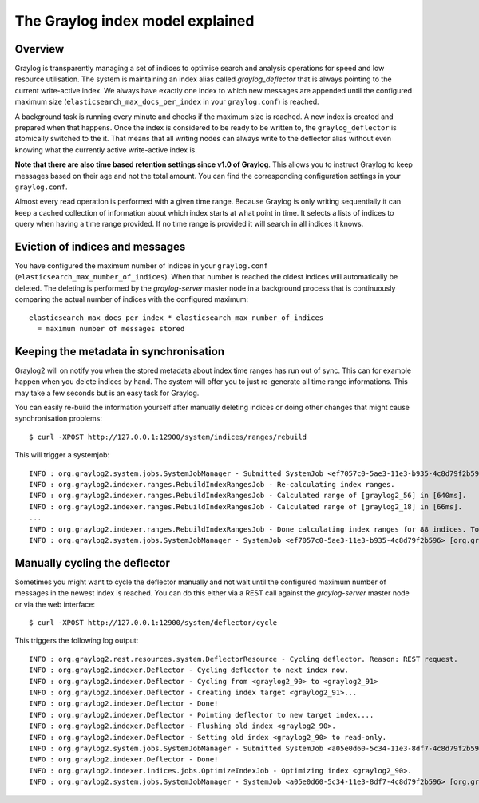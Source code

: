 *********************************
The Graylog index model explained
*********************************

Overview
========

Graylog is transparently managing a set of indices to optimise search and analysis operations
for speed and low resource utilisation. The system is maintaining an index alias called
*graylog_deflector* that is always pointing to the current write-active index. We always have
exactly one index to which new messages are appended until the configured maximum size
(``elasticsearch_max_docs_per_index`` in your ``graylog.conf``) is reached.

A background task is running every minute and checks if the maximum size is reached. A new
index is created and prepared when that happens. Once the index is considered to be ready
to be written to, the ``graylog_deflector`` is atomically switched to the it. That means that
all writing nodes can always write to the deflector alias without even knowing what the
currently active write-active index is.

**Note that there are also time based retention settings since v1.0 of Graylog**.
This allows you to instruct Graylog to keep messages based on their age and not the total
amount. You can find the corresponding configuration settings in your ``graylog.conf``.

.. image:: /images/index_model_writes.png

.. image:: /images/index_model_reads.png

Almost every read operation is performed with a given time range. Because Graylog is only
writing sequentially it can keep a cached collection of information about which index starts
at what point in time. It selects a lists of indices to query when having a time range provided.
If no time range is provided it will search in all indices it knows.

Eviction of indices and messages
================================

You have configured the maximum number of indices in your ``graylog.conf``
(``elasticsearch_max_number_of_indices``). When that number is reached the oldest indices will
automatically be deleted. The deleting is performed by the `graylog-server` master node in a
background process that is continuously comparing the actual number of indices with the configured
maximum::

    elasticsearch_max_docs_per_index * elasticsearch_max_number_of_indices
      = maximum number of messages stored

Keeping the metadata in synchronisation
=======================================

Graylog2 will on notify you when the stored metadata about index time ranges has run out of sync.
This can for example happen when you delete indices by hand. The system will offer you to just
re-generate all time range informations. This may take a few seconds but is an easy task for Graylog.

You can easily re-build the information yourself after manually deleting indices or doing other
changes that might cause synchronisation problems::

  $ curl -XPOST http://127.0.0.1:12900/system/indices/ranges/rebuild

This will trigger a systemjob::

  INFO : org.graylog2.system.jobs.SystemJobManager - Submitted SystemJob <ef7057c0-5ae3-11e3-b935-4c8d79f2b596> [org.graylog2.indexer.ranges.RebuildIndexRangesJob]
  INFO : org.graylog2.indexer.ranges.RebuildIndexRangesJob - Re-calculating index ranges.
  INFO : org.graylog2.indexer.ranges.RebuildIndexRangesJob - Calculated range of [graylog2_56] in [640ms].
  INFO : org.graylog2.indexer.ranges.RebuildIndexRangesJob - Calculated range of [graylog2_18] in [66ms].
  ...
  INFO : org.graylog2.indexer.ranges.RebuildIndexRangesJob - Done calculating index ranges for 88 indices. Took 4744ms.
  INFO : org.graylog2.system.jobs.SystemJobManager - SystemJob <ef7057c0-5ae3-11e3-b935-4c8d79f2b596> [org.graylog2.indexer.ranges.RebuildIndexRangesJob] finished in 4758ms.

Manually cycling the deflector
==============================

Sometimes you might want to cycle the deflector manually and not wait until the configured maximum
number of messages in the newest index is reached. You can do this either via a REST call against
the `graylog-server` master node or via the web interface::

  $ curl -XPOST http://127.0.0.1:12900/system/deflector/cycle

.. image:: /images/recalculate_index_ranges.png

This triggers the following log output::

  INFO : org.graylog2.rest.resources.system.DeflectorResource - Cycling deflector. Reason: REST request.
  INFO : org.graylog2.indexer.Deflector - Cycling deflector to next index now.
  INFO : org.graylog2.indexer.Deflector - Cycling from <graylog2_90> to <graylog2_91>
  INFO : org.graylog2.indexer.Deflector - Creating index target <graylog2_91>...
  INFO : org.graylog2.indexer.Deflector - Done!
  INFO : org.graylog2.indexer.Deflector - Pointing deflector to new target index....
  INFO : org.graylog2.indexer.Deflector - Flushing old index <graylog2_90>.
  INFO : org.graylog2.indexer.Deflector - Setting old index <graylog2_90> to read-only.
  INFO : org.graylog2.system.jobs.SystemJobManager - Submitted SystemJob <a05e0d60-5c34-11e3-8df7-4c8d79f2b596> [org.graylog2.indexer.indices.jobs.OptimizeIndexJob]
  INFO : org.graylog2.indexer.Deflector - Done!
  INFO : org.graylog2.indexer.indices.jobs.OptimizeIndexJob - Optimizing index <graylog2_90>.
  INFO : org.graylog2.system.jobs.SystemJobManager - SystemJob <a05e0d60-5c34-11e3-8df7-4c8d79f2b596> [org.graylog2.indexer.indices.jobs.OptimizeIndexJob] finished in 334ms.
